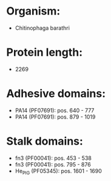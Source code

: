 * Organism:
- Chitinophaga barathri
* Protein length:
- 2269
* Adhesive domains:
- PA14 (PF07691): pos. 640 - 777
- PA14 (PF07691): pos. 879 - 1019
* Stalk domains:
- fn3 (PF00041): pos. 453 - 538
- fn3 (PF00041): pos. 795 - 876
- He_PIG (PF05345): pos. 1601 - 1690

